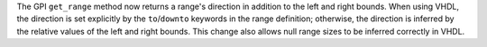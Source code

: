 The GPI ``get_range`` method now returns a range's direction in addition to the left and right bounds. When using VHDL, the direction is set explicitly by the ``to``/``downto`` keywords in the range definition; otherwise, the direction is inferred by the relative values of the left and right bounds. This change also allows null range sizes to be inferred correctly in VHDL.
